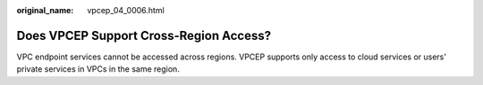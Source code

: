 :original_name: vpcep_04_0006.html

.. _vpcep_04_0006:

Does VPCEP Support Cross-Region Access?
=======================================

VPC endpoint services cannot be accessed across regions. VPCEP supports only access to cloud services or users' private services in VPCs in the same region.
